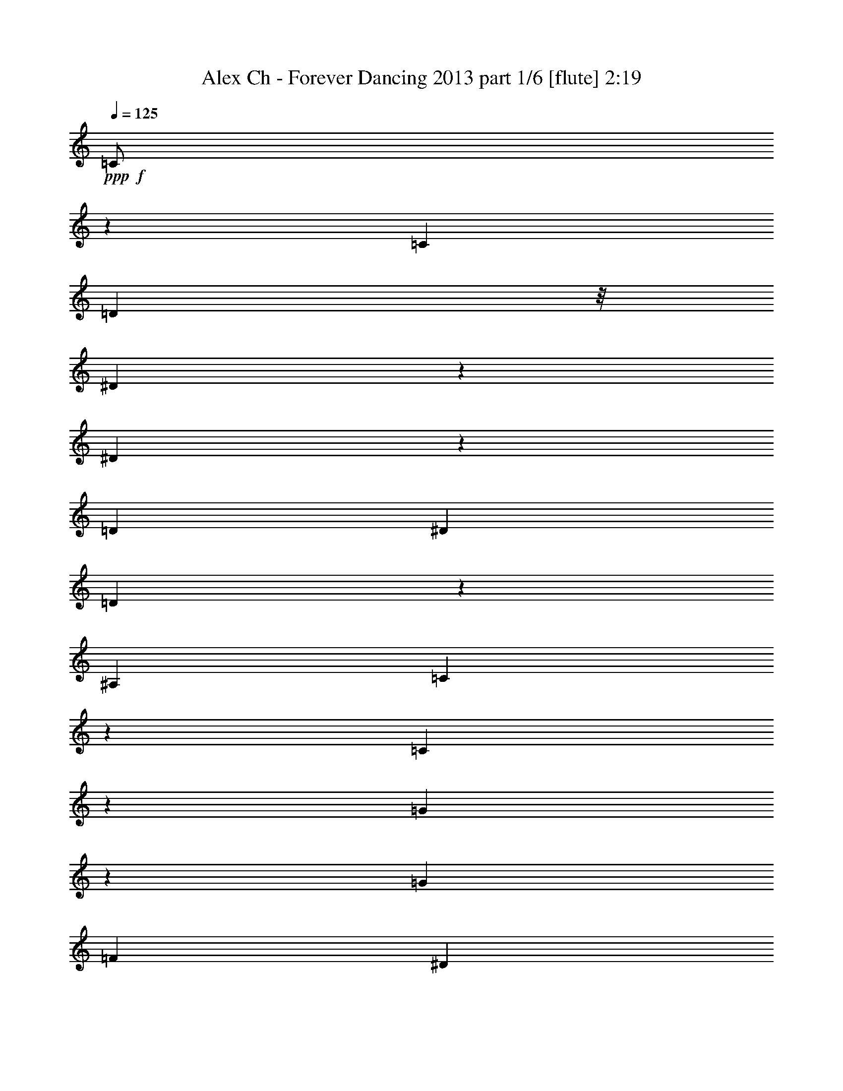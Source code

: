 % Produced with Bruzo's Transcoding Environment
% Transcribed by  Bruzo

X:1
T:  Alex Ch - Forever Dancing 2013 part 1/6 [flute] 2:19
Z: Transcribed with BruTE 64
L: 1/4
Q: 125
K: C
+ppp+
+f+
[=C/2]
z2949/8000
[=C1039/2000]
[=D1793/8000]
z/8
[^D2051/4000]
z2597/8000
[^D4403/8000]
z1273/4000
[=D881/1600]
[^D159/500]
[=D301/1600]
z29/80
[^A,159/500]
[=C507/1000]
z723/2000
[=C777/2000]
z3591/8000
[=G4409/8000]
z127/400
[=G2203/4000]
[=F2543/8000]
[^D4011/8000]
z1469/4000
[^D2031/4000]
z2887/8000
[=F3113/8000]
z1043/8000
[=D2543/8000]
[^D1207/4000]
z249/1000
[=F2543/8000]
[=C993/1600]
z31/125
[=C251/500]
z8
z8
z8
z8
z8
z8
z8
z8
z8
z8
z8
z8
z8
z8
z8
z18039/4000
[=C2211/4000]
z2527/8000
[=C881/1600]
[=D159/500]
[^D503/1000]
z731/2000
[^D1019/2000]
z2623/8000
[=D2203/4000]
[^D2543/8000]
[=D241/1000]
z1239/4000
[^A,2543/8000]
[=C4479/8000]
z247/800
[=C353/800]
z3419/8000
[=G4081/8000]
z1309/4000
[=G2203/4000]
[=F2543/8000]
[^D4433/8000]
z629/2000
[^D1121/2000]
z493/1600
[=F631/1600]
z/8
[=D1397/4000]
[^D1293/4000]
z1569/8000
[=F159/500]
[=C5387/8000]
z781/4000
[=C2219/4000]
z251/800
+ff+
[=C449/800]
z2459/8000
[=C1039/2000]
[=D1793/8000]
z/8
[^D1023/2000]
z2607/8000
[^D4393/8000]
z639/2000
[=D2203/4000]
[^D2543/8000]
[=D299/1600]
z2911/8000
[^A,2543/8000]
[=C2023/4000]
z2903/8000
[=C3097/8000]
z1801/4000
[=G2199/4000]
z2551/8000
[=G881/1600]
[=F159/500]
[^D/2]
z2949/8000
[^D4051/8000]
z1449/4000
[=F1551/4000]
z1053/8000
[=D2543/8000]
[^D601/2000]
z1001/4000
+mf+
[=F2543/8000]
+mp+
[=C991/1600]
z997/4000
+p+
[=C2003/4000]
z8
z8
z8
z8
z8
z8
z8
z8
z8
z8
z8
z8
z8
z8
z8
z8
z29/8

X:2
T:  Alex Ch - Forever Dancing 2013 part 2/6 [horn] 2:19
Z: Transcribed with BruTE 64
L: 1/4
Q: 125
K: C
+ppp+
z8
z46433/8000
+p+
[=C1237/4000]
z/8
[=c99/320]
z/8
[=C403/1000]
[=c139/320]
[^D1737/4000]
[^d139/320]
[^D1737/4000]
[^d1737/4000]
[^A,139/320]
[^A1737/4000]
[^A,99/320]
z/8
[^A1237/4000]
z/8
[=C129/320]
[=c1737/4000]
[=C139/320]
[=c1737/4000]
[=C139/320]
[=c1737/4000]
[=C139/320]
[=c1737/4000]
[^D1237/4000]
z/8
[^d129/320]
[^D1737/4000]
[^d139/320]
[^A,1737/4000]
[^A139/320]
[^A,1737/4000]
[^A139/320]
[=C1737/4000]
[=c139/320]
[=C1237/4000]
z/8
[=c129/320]
[=C1737/4000]
[=c1737/4000]
[=C139/320]
[=c1737/4000]
[^D139/320]
[^d1737/4000]
[^D139/320]
[^d1737/4000]
[^A,99/320]
z/8
[^A403/1000]
[^A,139/320]
[^A1737/4000]
[=C139/320]
[=c1737/4000]
[=C1737/4000]
[=c139/320]
[=C1737/4000]
[=c99/320]
z/8
[=C1237/4000]
z/8
[=c129/320]
[^D1737/4000]
[^d139/320]
[^D1737/4000]
[^d139/320]
[^A,1737/4000]
[^A139/320]
[^A,1737/4000]
[^A1237/4000]
z/8
[=C129/320]
[=c1737/4000]
[=C139/320]
[=c1737/4000]
[=C139/320]
[=c1737/4000]
[=C139/320]
[=c1737/4000]
[^D139/320]
[^d1237/4000]
z/8
[^D129/320]
[^d1737/4000]
[^A,1737/4000]
[^A139/320]
[^A,1737/4000]
[^A139/320]
[=C1737/4000]
[=c139/320]
[=C1737/4000]
[=c99/320]
z/8
[=C403/1000]
[=c139/320]
[=C1737/4000]
[=c139/320]
[^D1737/4000]
[^d1737/4000]
[^D139/320]
[^d1737/4000]
[^A,99/320]
z/8
[^A1237/4000]
z/8
[^A,129/320]
[^A1737/4000]
[=C139/320]
[=c1737/4000]
[=C139/320]
[=c1737/4000]
[=C139/320]
[=c1737/4000]
[=C1237/4000]
z/8
[=c99/320]
z/8
[^D403/1000]
[^d139/320]
[^D1737/4000]
[^d139/320]
[^A,1737/4000]
[^A139/320]
[^A,1737/4000]
[^A139/320]
[=C1237/4000]
z/8
[=c129/320]
[=C1737/4000]
[=c1737/4000]
[=C139/320]
[=c1737/4000]
[=C139/320]
[=c1737/4000]
[^D139/320]
[^d1737/4000]
[^D99/320]
z/8
[^d403/1000]
[^A,139/320]
[^A1737/4000]
[^A,139/320]
[^A1737/4000]
[=C1737/4000]
[=c139/320]
[=C1737/4000]
[=c139/320]
[=C1237/4000]
z/8
[=c129/320]
[=C1737/4000]
[=c139/320]
[^D1737/4000]
[^d139/320]
[^D1737/4000]
[^d139/320]
[^A,1737/4000]
[^A1237/4000]
z/8
[^A,99/320]
z/8
[^A403/1000]
[=C139/320]
[=c1737/4000]
[=C139/320]
[=c1737/4000]
[=C139/320]
[=c1737/4000]
[=C139/320]
[=c1237/4000]
z/8
[^D99/320]
z/8
[^d403/1000]
[^D1737/4000]
[^d139/320]
[^A,1737/4000]
[^A139/320]
[^A,1737/4000]
[^A139/320]
[=C1737/4000]
[=c99/320]
z/8
[=C403/1000]
[=c1689/4000]
z8
z8
z8
z14481/4000
[=C139/320]
[=c1737/4000]
[=C99/320]
z/8
[=c403/1000]
[^D1737/4000]
[^d139/320]
[^D1737/4000]
[^d139/320]
[^A,1737/4000]
[^A139/320]
[^A,1737/4000]
[^A99/320]
z/8
[=C1237/4000]
z/8
[=c129/320]
[=C1737/4000]
[=c139/320]
[=C1737/4000]
[=c1737/4000]
[=C139/320]
[=c1737/4000]
[^D139/320]
[^d1237/4000]
z/8
[^D129/320]
[^d1737/4000]
[^A,139/320]
[^A1737/4000]
[^A,139/320]
[^A1737/4000]
[=C139/320]
[=c1737/4000]
[=C1737/4000]
[=c99/320]
z/8
[=C403/1000]
[=c139/320]
[=C1737/4000]
[=c139/320]
[^D1737/4000]
[^d139/320]
[^D1737/4000]
[^d139/320]
[^A,1737/4000]
[^A99/320]
z/8
[^A,403/1000]
[^A1737/4000]
[=C139/320]
[=c1737/4000]
[=C139/320]
[=c1737/4000]
[=C139/320]
[=c1737/4000]
[=C99/320]
z/8
[=c1237/4000]
z/8
[^D129/320]
[^d1737/4000]
[^D139/320]
[^d1737/4000]
[^A,1737/4000]
[^A139/320]
[^A,1737/4000]
[^A139/320]
[=C1237/4000]
z/8
[=c99/320]
z/8
[=C403/1000]
[=c139/320]
[=C1737/4000]
[=c139/320]
[=C1737/4000]
[=c139/320]
[^D1737/4000]
[^d1737/4000]
[^D99/320]
z/8
[^d403/1000]
[^A,139/320]
[^A1737/4000]
[^A,139/320]
[^A1737/4000]
[=C139/320]
[=c1737/4000]
[=C139/320]
[=c1737/4000]
[=C99/320]
z/8
[=c403/1000]
[=C1737/4000]
[=c139/320]
[^D1737/4000]
[^d139/320]
[^D1737/4000]
[^d139/320]
[^A,1737/4000]
[^A139/320]
[^A,1237/4000]
z/8
[^A129/320]
[=C1737/4000]
[=c139/320]
[=C1737/4000]
[=c1737/4000]
[=C139/320]
[=c1737/4000]
[=C139/320]
[=c1237/4000]
z/8
[^D99/320]
z/8
[^d403/1000]
[^D139/320]
[^d1737/4000]
[^A,139/320]
[^A1737/4000]
[^A,139/320]
[^A1737/4000]
[=C1737/4000]
[=c99/320]
z/8
[=C1237/4000]
z/8
[=c129/320]
[=C1737/4000]
[=c139/320]
[=C1737/4000]
[=c139/320]
[^D1737/4000]
[^d139/320]
[^D1737/4000]
[^d99/320]
z/8
[^A,403/1000]
[^A1737/4000]
[^A,139/320]
[^A1737/4000]
[=C139/320]
[=c1737/4000]
[=C139/320]
[=c1737/4000]
[=C139/320]
[=c1237/4000]
z/8
[=C129/320]
[=c1737/4000]
[^D139/320]
[^d1737/4000]
[^D139/320]
[^d1737/4000]
[^A,1737/4000]
[^A139/320]
[^A,1737/4000]
[^A99/320]
z/8
[=C403/1000]
[=c139/320]
[=C1737/4000]
[=c139/320]
[=C1737/4000]
[=c139/320]
[=C1737/4000]
[=c139/320]
[^D1237/4000]
z/8
[^d1237/4000]
z/8
[^D129/320]
[^d1737/4000]
[^A,139/320]
[^A1737/4000]
[^A,139/320]
[^A1737/4000]
[=C139/320]
[=c1737/4000]
[=C99/320]
z/8
[=c1237/4000]
z/8
[=C129/320]
[=c1737/4000]
[=C1737/4000]
[=c139/320]
[^D1737/4000]
[^d139/320]
[^D1737/4000]
[^d139/320]
[^A,1237/4000]
z/8
[^A129/320]
[^A,1737/4000]
[^A139/320]
[=C1737/4000]
[=c139/320]
[=C1737/4000]
[=c1737/4000]
[=C139/320]
[=c1737/4000]
[=C99/320]
z/8
[=c403/1000]
[^D139/320]
[^d1737/4000]
[^D139/320]
[^d1737/4000]
[^A,139/320]
[^A1737/4000]
[^A,139/320]
[^A1737/4000]
[=C1237/4000]
z/8
[=c129/320]
[=C1737/4000]
[=c139/320]
[=C1737/4000]
[=c139/320]
[=C1737/4000]
[=c139/320]
[^D1737/4000]
[^d99/320]
z/8
[^D1237/4000]
z/8
[^d129/320]
[^A,1737/4000]
[^A1737/4000]
[^A,139/320]
[^A1737/4000]
[=C139/320]
[=c1737/4000]
[=C139/320]
[=c1237/4000]
z/8
[=C129/320]
[=c1737/4000]
[=C139/320]
[=c1737/4000]
[^D139/320]
[^d1737/4000]
[^D1737/4000]
[^d139/320]
[^A,1737/4000]
[^A99/320]
z/8
[^A,403/1000]
[^A139/320]
[=C1737/4000]
[=c139/320]
[=C1737/4000]
[=c139/320]
[=C1737/4000]
[=c139/320]
[=C1737/4000]
[=c1237/4000]
z/8
[^D129/320]
[^d1737/4000]
[^D139/320]
[^d1737/4000]
[^A,139/320]
[^A1737/4000]
[^A,139/320]
[^A1737/4000]
[=C99/320]
z/8
[=c1237/4000]
z/8
[=C129/320]
[=c1737/4000]
[=C1737/4000]
[=c139/320]
[=C1737/4000]
[=c139/320]
[^D1737/4000]
[^d139/320]
[^D1237/4000]
z/8
[^d99/320]
z/8
[^A,403/1000]
[^A139/320]
[^A,1737/4000]
[^A139/320]
[=C1737/4000]
[=c1737/4000]
[=C139/320]
[=c1737/4000]
[=C99/320]
z/8
[=c403/1000]
[=C139/320]
[=c1737/4000]
[^D139/320]
[^d1737/4000]
[^D139/320]
[^d1737/4000]
[^A,139/320]
[^A1737/4000]
[^A,1237/4000]
z/8
[^A129/320]
[=C1737/4000]
[=c139/320]
[=C1737/4000]
[=c139/320]
[=C1737/4000]
[=c139/320]
[=C1737/4000]
[=c139/320]
[^D1237/4000]
z/8
[^d129/320]
[^D1737/4000]
[^d1737/4000]
[^A,139/320]
[^A1737/4000]
[^A,139/320]
[^A1737/4000]
[=C139/320]
[=c1237/4000]
z/8
[=C99/320]
z/8
[=c3117/8000]
z8
z8
z8
z28973/8000
[=C1737/4000]
[=c139/320]
[=C1237/4000]
z/8
[=c129/320]
[^D1737/4000]
[^d1737/4000]
[^D139/320]
[^d1737/4000]
[^A,139/320]
[^A1737/4000]
[^A,139/320]
[^A1737/4000]
[=C99/320]
z/8
[=c403/1000]
[=C139/320]
[=c1737/4000]
[=C139/320]
[=c1737/4000]
[=C1737/4000]
[=c139/320]
[^D1737/4000]
[^d99/320]
z/8
[^D1237/4000]
z/8
[^d129/320]
[^A,1737/4000]
[^A139/320]
[^A,1737/4000]
[^A139/320]
[=C1737/4000]
[=c139/320]
[=C1737/4000]
[=c1237/4000]
z/8
[=C99/320]
z/8
[=c403/1000]
[=C139/320]
[=c1737/4000]
[^D139/320]
[^d1737/4000]
[^D139/320]
[^d1737/4000]
[^A,139/320]
[^A1237/4000]
z/8
[^A,129/320]
[^A1737/4000]
[=C1737/4000]
[=c139/320]
[=C1737/4000]
[=c139/320]
[=C1737/4000]
[=c139/320]
[=C1737/4000]
[=c99/320]
z/8
[^D403/1000]
[^d139/320]
[^D1737/4000]
[^d139/320]
[^A,1737/4000]
[^A1737/4000]
[^A,139/320]
[^A1737/4000]
[=C139/320]
[=c1237/4000]
z/8
[=C129/320]
[=c1693/4000]
z57/8

X:3
T:  Alex Ch - Forever Dancing 2013 part 3/6 [bagpipes] 2:19
Z: Transcribed with BruTE 64
L: 1/4
Q: 125
K: C
+ppp+
z8
z8
z8
z8
z8
z1381/1000
+fff+
[=C863/2000]
z3497/8000
[=C2003/8000]
z23/125
[=G191/1000]
z973/4000
[^D2027/4000]
z579/1600
[^D821/1600]
z1297/4000
[=D1703/4000]
z3543/8000
[=F1719/4000]
[^A,1899/8000]
[^A,403/2000]
[=C877/2000]
z3441/8000
[=C3559/8000]
z339/800
[=G161/800]
z807/4000
[=G139/320]
[=G1737/4000]
[=F1937/8000]
z769/4000
[^D1731/4000]
z1743/4000
[^D1757/4000]
z1573/8000
[=G931/4000]
[=F139/320]
[=F159/800]
z471/2000
[^D101/500]
z1609/8000
[=F1737/4000]
[=C3417/8000]
z883/2000
[=C867/2000]
z3481/8000
[=C3519/8000]
z343/800
[=C157/800]
z119/500
[=G399/2000]
z1879/8000
[^D4121/8000]
z1289/4000
[^D2211/4000]
z2527/8000
[=D3473/8000]
z869/2000
[=F1719/4000]
[^A,103/500]
[^A,1863/8000]
[=C123/320]
z453/1000
[=C211/500]
z893/2000
[=G241/1000]
z1547/8000
[=G1737/4000]
[=G139/320]
[=F47/250]
z197/800
[^D353/800]
z3419/8000
[^D3081/8000]
z1003/4000
[=G403/2000]
[=F139/320]
[=F1907/8000]
z1567/8000
[^D1933/8000]
z771/4000
[=F1737/4000]
[=C871/2000]
z693/1600
[=C707/1600]
z1707/4000
[=C1793/4000]
z3113/8000
[=C1887/8000]
z1587/8000
[=G1913/8000]
z781/4000
[^D2219/4000]
z2511/8000
[^D4489/8000]
z123/400
[=D177/400]
z213/500
[=F2689/8000-]
[^A,/8-=F/8]
[^A,699/4000]
[^A,403/2000]
[=C3393/8000]
z889/2000
[=C861/2000]
z701/1600
[=G299/1600]
z99/400
[=G1737/4000]
[=G139/320]
[=F1571/8000]
z1903/8000
[^D3097/8000]
z1801/4000
[^D1699/4000]
z1939/8000
[=G403/2000]
[=F1737/4000]
[=F79/320]
z3/16
[^D/4]
z737/4000
[=F139/320]
[=C3551/8000]
z1699/4000
[=C1551/4000]
z3597/8000
+f+
[=c1737/4000]
[=C139/320]
[=c1737/4000]
[=C1737/4000]
[^d139/320]
[^D1737/4000]
[^d139/320]
[^D1237/4000]
z/8
[^A129/320]
[^A,1737/4000]
[^A139/320]
[^A,1737/4000]
[=c139/320]
[=C1737/4000]
[=c139/320]
[=C1737/4000]
[=c1737/4000]
[=C99/320]
z/8
[=c403/1000]
[=C139/320]
[^d1737/4000]
[^D139/320]
[^d1737/4000]
[^D139/320]
[^A1737/4000]
[^A,139/320]
[^A1237/4000]
z/8
[^A,99/320]
z/8
[=c403/1000]
[=C1737/4000]
[=c139/320]
[=C1737/4000]
[=c139/320]
[=C1737/4000]
[=c139/320]
[=C1737/4000]
[^d99/320]
z/8
[^D1237/4000]
z/8
[^d129/320]
[^D1737/4000]
[^A139/320]
[^A,1737/4000]
[^A1737/4000]
[^A,139/320]
[=c1737/4000]
[=C139/320]
[=c1237/4000]
z/8
[=C129/320]
[=c1737/4000]
[=C139/320]
[=c1737/4000]
[=C139/320]
[^d1737/4000]
[^D139/320]
[^d1737/4000]
[^D1737/4000]
[^A99/320]
z/8
[^A,403/1000]
[^A139/320]
[^A,1737/4000]
[=c139/320]
+mf+
[=C1737/4000]
+pp+
[=c139/320]
+ppp+
[=C439/1000]
z8
z8
z8
z8
z8
z8
z8
z8
z8
z8
z22059/8000
+f+
[=C3441/8000]
z877/2000
[=C249/1000]
z741/4000
[=G1009/4000]
z1457/8000
[^D4043/8000]
z1453/4000
[^D2047/4000]
z521/1600
[=D679/1600]
z3553/8000
[=F3439/8000]
[^A,949/4000]
[^A,403/2000]
[=C1749/4000]
z3451/8000
[=C3549/8000]
z17/40
[=G/5]
z13/64
[=G1737/4000]
[=G139/320]
[=F963/4000]
z387/2000
[^D863/2000]
z3497/8000
[^D3503/8000]
z99/500
[=G931/4000]
[=F1737/4000]
[=F79/400]
z379/1600
[^D321/1600]
z1619/8000
[=F139/320]
[=C1703/4000]
z3543/8000
[=C3457/8000]
z873/2000
[=C877/2000]
z3441/8000
[=C1559/8000]
z383/1600
[=G317/1600]
z1889/8000
[^D4111/8000]
z647/2000
[^D1103/2000]
z2537/8000
[=D3463/8000]
z1743/4000
[=F3439/8000]
[^A,103/500]
[^A,931/4000]
[=C613/1600]
z971/2000
[=C779/2000]
z3583/8000
[=G1917/8000]
z1557/8000
[=G139/320]
[=G1737/4000]
[=F747/4000]
z1981/8000
[^D3519/8000]
z343/800
[^D307/800]
z63/250
[=G1863/8000]
[=F403/1000]
[=F1897/8000]
z789/4000
[^D961/4000]
z97/500
[=F139/320]
[=C3473/8000]
z139/320
[=C141/320]
z107/250
[=C447/1000]
z3123/8000
[=C1877/8000]
z799/4000
[=G951/4000]
z393/2000
[^D1107/2000]
z2521/8000
[^D4479/8000]
z247/800
[=D353/800]
z3419/8000
[=F2689/8000-]
[^A,/8-=F/8]
[^A,699/4000]
[^A,403/2000]
[=C1691/4000]
z3567/8000
[=C3433/8000]
z879/2000
[=G31/125]
z149/800
[=G139/320]
[=G1737/4000]
[=F1561/8000]
z957/4000
[^D1543/4000]
z3613/8000
[^D3387/8000]
z1949/8000
[=G403/2000]
[=F139/320]
[=F491/2000]
z151/800
[^D199/800]
z297/1600
[=F1737/4000]
[=C3541/8000]
z213/500
[=C773/2000]
z3607/8000
[=c139/320]
[=C1737/4000]
[=c139/320]
[=C1737/4000]
[^d1737/4000]
[^D139/320]
[^d1737/4000]
[^D99/320]
z/8
[^A1237/4000]
z/8
[^A,129/320]
[^A1737/4000]
[^A,139/320]
[=c1737/4000]
[=C139/320]
[=c1737/4000]
[=C139/320]
[=c1737/4000]
[=C1237/4000]
z/8
[=c129/320]
[=C1737/4000]
[^d139/320]
[^D1737/4000]
[^d139/320]
[^D1737/4000]
[^A139/320]
[^A,1737/4000]
[^A139/320]
[^A,1237/4000]
z/8
[=c129/320]
[=C1737/4000]
[=c1737/4000]
[=C139/320]
[=c1737/4000]
[=C139/320]
[=c1737/4000]
[=C139/320]
[^d1737/4000]
[^D99/320]
z/8
[^d403/1000]
[^D139/320]
[^A1737/4000]
[^A,139/320]
[^A1737/4000]
[^A,1737/4000]
[=c139/320]
[=C1737/4000]
[=c99/320]
z/8
[=C1237/4000]
z/8
[=c129/320]
[=C1737/4000]
[=c139/320]
[=C1737/4000]
[^d139/320]
[^D1737/4000]
[^d139/320]
[^D1737/4000]
[^A1237/4000]
z/8
[^A,99/320]
z/8
[^A403/1000]
[^A,139/320]
[=c1737/4000]
+mf+
[=C139/320]
+pp+
[=c1737/4000]
+ppp+
[=C1751/4000]
z8
z8
z8
z8
z43/16

X:4
T:  Alex Ch - Forever Dancing 2013 part 4/6 [lute] 2:19
Z: Transcribed with BruTE 64
L: 1/4
Q: 125
K: C
+ppp+
z8
z46433/8000
+ff+
[=c1737/4000-]
[=c763/4000-=c'763/4000]
[=c1949/8000]
[=c403/1000-]
[=c111/500-=c'111/500]
[=c1699/8000]
+fff+
[^d1737/4000]
+ff+
[^d139/320]
[^d1737/4000]
[^d1737/4000]
[^A139/320-]
+fff+
[^A61/320-^a61/320]
+ff+
[^A1949/8000]
+fff+
[^A139/320-]
[^A61/320-^a61/320]
[^A1949/8000]
[=c3/16-^a3/16]
[=c69/320-]
[=c71/320-=c'71/320]
[=c1699/8000]
[=c139/320-]
[=c81/320-=c'81/320]
[=c1449/8000]
[=c139/320-]
[=c61/320-=c'61/320]
[=c1949/8000]
[=c139/320-]
[=c61/320-=c'61/320]
[=c1949/8000]
[^d1737/4000]
[^d129/320]
[^d1737/4000]
[^d139/320]
+ff+
[^A1737/4000-]
[^A763/4000-^a763/4000]
[^A1949/8000]
[^A1737/4000-]
[^A763/4000-^a763/4000]
[^A1949/8000]
+fff+
[=c3/16-^a3/16]
+ff+
[=c987/4000-]
[=c763/4000-=c'763/4000]
[=c1949/8000]
[=c1737/4000-]
[=c763/4000-=c'763/4000]
[=c1699/8000]
[=c1737/4000-]
[=c1013/4000-=c'1013/4000]
[=c181/1000]
[=c139/320-]
[=c61/320-=c'61/320]
[=c1949/8000]
+fff+
[^d139/320]
+ff+
[^d1737/4000]
[^d139/320]
[^d1737/4000]
[^A139/320-]
+fff+
[^A61/320-^a61/320]
+ff+
[^A1699/8000]
+fff+
[^A139/320-]
[^A81/320-^a81/320]
[^A1449/8000]
[=c/4-^a/4]
[=c59/320-]
[=c61/320-=c'61/320]
[=c1949/8000]
[=c1737/4000-]
[=c763/4000-=c'763/4000]
[=c1949/8000]
[=c1737/4000-]
[=c763/4000-=c'763/4000]
[=c1949/8000]
[=c1737/4000-]
[=c763/4000-=c'763/4000]
[=c1699/8000]
[^d1737/4000]
[^d139/320]
[^d1737/4000]
[^d139/320]
+ff+
[^A1737/4000-]
[^A763/4000-^a763/4000]
[^A1949/8000]
[^A1737/4000-]
[^A763/4000-^a763/4000]
[^A487/2000]
+fff+
[=c3/16-^a3/16]
+ff+
[=c69/320-]
[=c71/320-=c'71/320]
[=c1699/8000]
[=c139/320-]
[=c81/320-=c'81/320]
[=c1401/8000]
z8
z8
z8
z8
z8
z11097/8000
+ppp+
[=c3403/8000]
z1773/4000
[=c681/1600]
z/8
+pp+
[=d2543/8000]
+p+
[^d2003/4000]
z2943/8000
+mp+
[^d4057/8000]
z723/2000
+f+
[=d3189/8000]
+fff+
[^d351/800]
[=d1909/8000]
z783/4000
[=f931/4000]
[^A403/2000]
[=c173/400]
z3489/8000
[=c139/320]
[=d403/2000]
[^d931/4000]
[=g403/2000]
[=g931/4000]
[=g139/320]
[=g403/1000]
[=f1863/8000]
[^d403/2000]
[^d1707/4000]
z707/1600
[^d693/1600]
z1621/8000
[=d1863/8000]
[=f1737/4000]
[=d99/320]
z/8
[^d1237/4000]
z/8
[=f403/2000]
[=d1863/8000]
[=c1559/4000]
z179/400
[=c171/400]
z3529/8000
[=c3471/8000]
z1739/4000
[=c1703/4000]
z/8
[=d2543/8000]
[^d4073/8000]
z719/2000
[^d1031/2000]
z103/320
[=d3439/8000]
[^d351/800]
[=d369/2000]
z999/4000
[=f1613/8000]
[^A931/4000]
[=c3527/8000]
z1711/4000
[=c1237/4000]
z/8
[=d1613/8000]
[^d403/2000]
[=g931/4000]
[=g403/2000]
[=g139/320]
[=g1737/4000]
[=f931/4000]
[^d1613/8000]
[^d3481/8000]
z867/2000
[^d883/2000]
z777/4000
[=d931/4000]
[=f99/320]
z/8
[=d139/500]
z/8
[^d477/1600]
z109/800
[=f931/4000]
+ff+
[=d403/2000]
+mp+
[=c859/2000]
z3513/8000
+ppp+
[=c3487/8000]
z1731/4000
+ff+
[=c139/320-]
[=c61/320-=c'61/320]
[=c1949/8000]
[=c139/320-]
[=c61/320-=c'61/320]
[=c1699/8000]
+fff+
[^d1737/4000]
+ff+
[^d139/320]
[^d1737/4000]
[^d139/320]
[^A1737/4000-]
+fff+
[^A763/4000-^a763/4000]
+ff+
[^A1949/8000]
+fff+
[^A1737/4000-]
[^A763/4000-^a763/4000]
[^A1949/8000]
[=c3/16-^a3/16]
[=c987/4000-]
[=c763/4000-=c'763/4000]
[=c1699/8000]
[=c1737/4000-]
[=c1013/4000-=c'1013/4000]
[=c1449/8000]
[=c1737/4000-]
[=c763/4000-=c'763/4000]
[=c487/2000]
[=c139/320-]
[=c61/320-=c'61/320]
[=c1949/8000]
[^d139/320]
[^d1237/4000]
z/8
[^d129/320]
[^d1737/4000]
+ff+
[^A139/320-]
[^A81/320-^a81/320]
[^A1449/8000]
[^A139/320-]
[^A61/320-^a61/320]
[^A1949/8000]
+fff+
[=c3/16-^a3/16]
+ff+
[=c79/320-]
[=c61/320-=c'61/320]
[=c1949/8000]
[=c1737/4000-]
[=c763/4000-=c'763/4000]
[=c1949/8000]
[=c403/1000-]
[=c111/500-=c'111/500]
[=c1699/8000]
[=c1737/4000-]
[=c1013/4000-=c'1013/4000]
[=c1449/8000]
+fff+
[^d1737/4000]
+ff+
[^d139/320]
[^d1737/4000]
[^d139/320]
[^A1737/4000-]
+fff+
[^A763/4000-^a763/4000]
+ff+
[^A1949/8000]
+fff+
[^A403/1000-]
[^A111/500-^a111/500]
[^A849/4000]
[=c/4-^a/4]
[=c59/320-]
[=c81/320-=c'81/320]
[=c1449/8000]
[=c139/320-]
[=c61/320-=c'61/320]
[=c1949/8000]
[=c139/320-]
[=c61/320-=c'61/320]
[=c1949/8000]
[=c139/320-]
[=c61/320-=c'61/320]
[=c1949/8000]
[^d129/320]
[^d1737/4000]
[^d139/320]
[^d1737/4000]
+ff+
[^A1737/4000-]
[^A763/4000-^a763/4000]
[^A1949/8000]
[^A1737/4000-]
[^A763/4000-^a763/4000]
[^A1949/8000]
+fff+
[=c3/16-^a3/16]
+ff+
[=c987/4000-]
[=c763/4000-=c'763/4000]
[=c1949/8000]
[=c403/1000-]
[=c111/500-=c'111/500]
[=c1699/8000]
[=c1737/4000-]
[=c1013/4000-=c'1013/4000]
[=c1449/8000]
[=c1737/4000-]
[=c763/4000-=c'763/4000]
[=c1949/8000]
+fff+
[^d1737/4000]
+ff+
[^d1737/4000]
[^d139/320]
[^d403/1000]
[^A139/320-]
+fff+
[^A81/320-^a81/320]
+ff+
[^A1449/8000]
+fff+
[^A139/320-]
[^A61/320-^a61/320]
[^A1949/8000]
[=c3/16-^a3/16]
[=c79/320-]
[=c61/320-=c'61/320]
[=c1949/8000]
[=c139/320-]
[=c61/320-=c'61/320]
[=c1949/8000]
[=c139/320-]
[=c61/320-=c'61/320]
[=c1699/8000]
[=c1737/4000-]
[=c1013/4000-=c'1013/4000]
[=c1449/8000]
[^d1737/4000]
[^d139/320]
[^d1737/4000]
[^d139/320]
+ff+
[^A1737/4000-]
[^A763/4000-^a763/4000]
[^A1949/8000]
[^A1737/4000-]
[^A763/4000-^a763/4000]
[^A1699/8000]
+fff+
[=c/4-^a/4]
+ff+
[=c737/4000-]
[=c1013/4000-=c'1013/4000]
[=c1449/8000]
[=c1737/4000-]
[=c763/4000-=c'763/4000]
[=c487/2000]
[=c139/320-]
[=c61/320-=c'61/320]
[=c1949/8000]
[=c139/320-]
[=c61/320-=c'61/320]
[=c1949/8000]
+fff+
[^d139/320]
+ff+
[^d403/1000]
[^d139/320]
[^d1737/4000]
[^A139/320-]
+fff+
[^A61/320-^a61/320]
+ff+
[^A1949/8000]
+fff+
[^A139/320-]
[^A61/320-^a61/320]
[^A1949/8000]
[=c3/16-^a3/16]
[=c987/4000-]
[=c763/4000-=c'763/4000]
[=c1949/8000]
[=c1737/4000-]
[=c763/4000-=c'763/4000]
[=c1699/8000]
[=c1737/4000-]
[=c1013/4000-=c'1013/4000]
[=c1449/8000]
[=c1737/4000-]
[=c763/4000-=c'763/4000]
[=c1949/8000]
[^d1737/4000]
[^d139/320]
[^d1737/4000]
[^d99/320]
z/8
+ff+
[^A403/1000-]
[^A111/500-^a111/500]
[^A849/4000]
[^A139/320-]
[^A81/320-^a81/320]
[^A1449/8000]
+fff+
[=c3/16-^a3/16]
+ff+
[=c79/320-]
[=c61/320-=c'61/320]
[=c1949/8000]
[=c139/320-]
[=c61/320-=c'61/320]
[=c1949/8000]
[=c139/320-]
[=c61/320-=c'61/320]
[=c1949/8000]
[=c129/320-]
[=c71/320-=c'71/320]
[=c1699/8000]
+fff+
[^d139/320]
+ff+
[^d1737/4000]
[^d139/320]
[^d1737/4000]
[^A1737/4000-]
+fff+
[^A763/4000-^a763/4000]
+ff+
[^A1949/8000]
+fff+
[^A1737/4000-]
[^A763/4000-^a763/4000]
[^A1949/8000]
[=c3/16-^a3/16]
[=c431/2000-]
[=c111/500-=c'111/500]
[=c1699/8000]
[=c1737/4000-]
[=c1013/4000-=c'1013/4000]
[=c1449/8000]
[=c1737/4000-]
[=c763/4000-=c'763/4000]
[=c1949/8000]
[=c1737/4000-]
[=c763/4000-=c'763/4000]
[=c1949/8000]
[^d1737/4000]
[^d1237/4000]
z/8
[^d129/320]
[^d1737/4000]
+ff+
[^A139/320-]
[^A81/320-^a81/320]
[^A1449/8000]
[^A139/320-]
[^A61/320-^a61/320]
[^A1949/8000]
+fff+
[=c3/16-^a3/16]
+ff+
[=c79/320-]
[=c61/320-=c'61/320]
[=c1949/8000]
[=c139/320-]
[=c61/320-=c'61/320]
[=c1949/8000]
[=c129/320-]
[=c71/320-=c'71/320]
[=c1699/8000]
[=c1737/4000-]
[=c1013/4000-=c'1013/4000]
[=c1449/8000]
+fff+
[^d1737/4000]
+ff+
[^d139/320]
[^d1737/4000]
[^d139/320]
[^A1737/4000-]
+fff+
[^A763/4000-^a763/4000]
+ff+
[^A1699/8000]
+fff+
[^A1737/4000-]
[^A1013/4000-^a1013/4000]
[^A1449/8000]
[=c/4-^a/4]
[=c737/4000-]
[=c763/4000-=c'763/4000]
[=c1949/8000]
[=c1737/4000-]
[=c763/4000-=c'763/4000]
[=c487/2000]
[=c139/320-]
[=c61/320-=c'61/320]
[=c1949/8000]
[=c139/320-]
[=c61/320-=c'61/320]
[=c1699/8000]
[^d139/320]
[^d1737/4000]
[^d139/320]
[^d1737/4000]
+ff+
[^A139/320-]
[^A61/320-^a61/320]
[^A1949/8000]
[^A139/320-]
[^A61/320-^a61/320]
[^A1949/8000]
+fff+
[=c3/16-^a3/16]
+ff+
[=c987/4000-]
[=c763/4000-=c'763/4000]
[=c1699/8000]
[=c1737/4000-]
[=c1013/4000-=c'1013/4000]
[=c139/800]
z8
z8
z8
z8
z8
z11107/8000
+ppp+
[=c3393/8000]
z889/2000
[=c1703/4000]
z/8
+pp+
[=d2543/8000]
+p+
[^d799/1600]
z1477/4000
+mp+
[^d2023/4000]
z2903/8000
+f+
[=d42/125-]
+fff+
[=d/8^d/8-]
[^d3011/8000]
[=d949/4000]
z197/1000
[=f931/4000]
[^A1613/8000]
[=c3449/8000]
z7/16
[=c1737/4000]
[=d403/2000]
[^d1863/8000]
[=g403/2000]
[=g931/4000]
[=g1737/4000]
[=g129/320]
[=f931/4000]
[^d403/2000]
[^d851/2000]
z709/1600
[^d691/1600]
z941/4000
[=d403/2000]
[=f139/320]
[=d1237/4000]
z/8
[^d99/320]
z/8
[=f403/2000]
[=d931/4000]
[=c777/2000]
z3591/8000
[=c3409/8000]
z177/400
[=c173/400]
z3489/8000
[=c681/1600]
z/8
[=d159/500]
[^d2031/4000]
z2887/8000
[^d4113/8000]
z1293/4000
[=d1719/4000]
[^d3511/8000]
[=d293/1600]
z2009/8000
[=f403/2000]
[^A931/4000]
[=c3517/8000]
z429/1000
[=c99/320]
z/8
[=d403/2000]
[^d931/4000]
[=g1613/8000]
[=g403/2000]
[=g1737/4000]
[=g139/320]
[=f931/4000]
[^d403/2000]
[^d3471/8000]
z1739/4000
[^d1761/4000]
z313/1600
[=d931/4000]
[=f1237/4000]
z/8
[=d99/320]
z/8
[^d139/500]
z/8
[=f1863/8000]
+ff+
[=d403/2000]
+mp+
[=c137/320]
z881/2000
+ppp+
[=c869/2000]
z3473/8000
+ff+
[=c1737/4000-]
[=c763/4000-=c'763/4000]
[=c1949/8000]
[=c1737/4000-]
[=c763/4000-=c'763/4000]
[=c1699/8000]
+fff+
[^d1737/4000]
+ff+
[^d1737/4000]
[^d139/320]
[^d1737/4000]
[^A139/320-]
+fff+
[^A61/320-^a61/320]
+ff+
[^A1949/8000]
+fff+
[^A139/320-]
[^A61/320-^a61/320]
[^A1949/8000]
[=c3/16-^a3/16]
[=c79/320-]
[=c61/320-=c'61/320]
[=c1699/8000]
[=c139/320-]
[=c81/320-=c'81/320]
[=c1449/8000]
[=c139/320-]
[=c61/320-=c'61/320]
[=c1949/8000]
[=c1737/4000-]
[=c763/4000-=c'763/4000]
[=c1949/8000]
[^d1737/4000]
[^d99/320]
z/8
[^d1737/4000]
[^d129/320]
+ff+
[^A1737/4000-]
[^A1013/4000-^a1013/4000]
[^A1449/8000]
[^A1737/4000-]
[^A763/4000-^a763/4000]
[^A1949/8000]
+fff+
[=c3/16-^a3/16]
+ff+
[=c987/4000-]
[=c763/4000-=c'763/4000]
[=c1949/8000]
[=c1737/4000-]
[=c763/4000-=c'763/4000]
[=c487/2000]
[=c139/320-]
[=c61/320-=c'61/320]
[=c1699/8000]
[=c139/320-]
[=c81/320-=c'81/320]
[=c1449/8000]
+fff+
[^d139/320]
+ff+
[^d1737/4000]
[^d139/320]
[^d1737/4000]
[^A139/320-]
+fff+
[^A61/320-^a61/320]
+ff+
[^A1949/8000]
+fff+
[^A129/320-]
[^A71/320-^a71/320]
[^A1699/8000]
[=c/4-^a/4]
[=c737/4000-]
[=c1013/4000-=c'1013/4000]
[=c1449/8000]
[=c1737/4000-]
[=c763/4000-=c'763/4000]
[=c1949/8000]
[=c1737/4000-]
[=c763/4000-=c'763/4000]
[=c1949/8000]
[=c1737/4000-]
[=c763/4000-=c'763/4000]
[=c1949/8000]
[^d403/1000]
[^d139/320]
[^d1737/4000]
[^d139/320]
+ff+
[^A1737/4000-]
[^A763/4000-^a763/4000]
[^A487/2000]
[^A139/320-]
[^A61/320-^a61/320]
[^A1949/8000]
+fff+
[=c3/16-^a3/16]
+ff+
[=c79/320-]
[=c61/320-=c'61/320]
[=c1949/8000]
[=c129/320-]
[=c71/320-=c'71/320]
[=c1611/8000]
z57/8

X:5
T:  Alex Ch - Forever Dancing 2013 part 5/6 [theorbo] 2:19
Z: Transcribed with BruTE 64
L: 1/4
Q: 125
K: C
+ppp+
z8
z49907/8000
+f+
[=C3093/8000]
z1803/4000
[=C1697/4000]
z711/1600
[^D689/1600]
z219/500
[^D437/1000]
z3453/8000
[^A,3547/8000]
z1701/4000
[^A,1549/4000]
z3601/8000
[=C3399/8000]
z71/160
[=C69/160]
z3499/8000
[=C3501/8000]
z431/1000
[=C111/250]
z849/2000
[^D97/250]
z719/1600
[^D681/1600]
z443/1000
[^A,54/125]
z3493/8000
[^A,3507/8000]
z1721/4000
[=C1779/4000]
z3391/8000
[=C3109/8000]
z359/800
[=C341/800]
z3539/8000
[=C3461/8000]
z109/250
[^D439/1000]
z3437/8000
[^D3563/8000]
z1693/4000
[^A,1557/4000]
z717/1600
[^A,683/1600]
z1767/4000
[=C1733/4000]
z1741/4000
[=C1759/4000]
z3431/8000
[=C3069/8000]
z97/200
[=C39/100]
z3579/8000
[^D3421/8000]
z441/1000
[^D217/500]
z3477/8000
[^A,3523/8000]
z1713/4000
[^A,1537/4000]
z29/64
[=C27/64]
z1787/4000
[=C1713/4000]
z3523/8000
[=C3477/8000]
z217/500
[=C441/1000]
z3421/8000
[^D3079/8000]
z181/400
[^D169/400]
z223/500
[^A,429/1000]
z3517/8000
[^A,3483/8000]
z1733/4000
[=C1767/4000]
z683/1600
[=C617/1600]
z1807/4000
[=C1693/4000]
z3563/8000
[=C3437/8000]
z439/1000
[^D109/250]
z3461/8000
[^D3539/8000]
z341/800
[^A,309/800]
z3609/8000
[^A,3391/8000]
z1779/4000
[=C1721/4000]
z3507/8000
[=C3493/8000]
z54/125
[=C443/1000]
z851/2000
[=C387/1000]
z3603/8000
[^D3397/8000]
z111/250
[^D431/1000]
z3501/8000
[^A,3499/8000]
z69/160
[^A,71/160]
z3399/8000
[=C3101/8000]
z1799/4000
[=C1701/4000]
z3547/8000
[=C3453/8000]
z437/1000
[=C219/500]
z689/1600
[^D711/1600]
z1697/4000
[^D1553/4000]
z3593/8000
[^A,3407/8000]
z1771/4000
[^A,1729/4000]
z349/800
[=C351/800]
z3439/8000
[=C3561/8000]
z847/2000
[=C389/1000]
z3587/8000
[=C3413/8000]
z221/500
[^D433/1000]
z697/1600
[^D703/1600]
z1717/4000
[^A,1533/4000]
z3883/8000
[^A,3117/8000]
z1791/4000
[=C1709/4000]
z3531/8000
[=C3469/8000]
z87/200
[=C11/25]
z3429/8000
[=C3071/8000]
z1939/4000
[^D1561/4000]
z447/1000
[^D107/250]
z141/320
[^A,139/320]
z1737/4000
[^A,1763/4000]
z3423/8000
[=C3077/8000]
z1811/4000
[=C1689/4000]
z3571/8000
[=C3429/8000]
z11/25
[=C87/200]
z3469/8000
[^D3531/8000]
z1709/4000
[^D1541/4000]
z3617/8000
[^A,3383/8000]
z1783/4000
[^A,1717/4000]
z703/1600
[=C697/1600]
z433/1000
[=C221/500]
z853/2000
[=C193/500]
z3611/8000
[=C3389/8000]
z89/200
[^D43/100]
z3509/8000
[^D3491/8000]
z1729/4000
[^A,1771/4000]
z3407/8000
[^A,3093/8000]
z1803/4000
[=C1697/4000]
z711/1600
[=C689/1600]
z219/500
[=C437/1000]
z3453/8000
[=C3547/8000]
z1701/4000
[^D1549/4000]
z3601/8000
[^D3399/8000]
z71/160
[^A,69/160]
z1749/4000
[^A,1751/4000]
z3447/8000
[=C3553/8000]
z849/2000
[=C97/250]
z719/1600
[=C681/1600]
z443/1000
[=C54/125]
z3493/8000
[^D3507/8000]
z1721/4000
[^D1779/4000]
z3391/8000
[^A,3109/8000]
z359/800
[^A,341/800]
z3539/8000
[=C3461/8000]
z109/250
[=C439/1000]
z3437/8000
[=C3563/8000]
z1693/4000
[=C1557/4000]
z56/125
[^D427/1000]
z3533/8000
[^D3467/8000]
z1741/4000
[^A,1759/4000]
z3431/8000
[^A,3069/8000]
z97/200
[=C39/100]
z3579/8000
[=C3421/8000]
z441/1000
[=C217/500]
z3477/8000
[=C3523/8000]
z1713/4000
[^D1537/4000]
z29/64
[^D27/64]
z1787/4000
[^A,1713/4000]
z3523/8000
[^A,3477/8000]
z217/500
[=C441/1000]
z171/400
[=C77/200]
z3619/8000
[=C3381/8000]
z223/500
[=C429/1000]
z3517/8000
[^D3483/8000]
z1733/4000
[^D1767/4000]
z683/1600
[^A,617/1600]
z1807/4000
[^A,1693/4000]
z3563/8000
[=C3437/8000]
z439/1000
[=C109/250]
z3461/8000
[=C3539/8000]
z341/800
[=C309/800]
z3609/8000
[^D3391/8000]
z1779/4000
[^D1721/4000]
z1753/4000
[^A,1747/4000]
z691/1600
[^A,709/1600]
z851/2000
[=C387/1000]
z3603/8000
[=C3397/8000]
z111/250
[=C431/1000]
z3501/8000
[=C3499/8000]
z69/160
[^D71/160]
z3399/8000
[^D3101/8000]
z1799/4000
[^A,1701/4000]
z3547/8000
[^A,3453/8000]
z437/1000
[=C219/500]
z689/1600
[=C711/1600]
z1697/4000
[=C1553/4000]
z449/1000
[=C213/500]
z3541/8000
[^D3459/8000]
z349/800
[^D351/800]
z3439/8000
[^A,3561/8000]
z847/2000
[^A,389/1000]
z3587/8000
[=C3413/8000]
z221/500
[=C433/1000]
z697/1600
[=C703/1600]
z1717/4000
[=C1533/4000]
z3883/8000
[^D3117/8000]
z1791/4000
[^D1709/4000]
z3531/8000
[^A,3469/8000]
z87/200
[^A,11/25]
z857/2000
[=C48/125]
z3877/8000
[=C3123/8000]
z447/1000
[=C107/250]
z141/320
[=C139/320]
z1737/4000
[^D1763/4000]
z3423/8000
[^D3077/8000]
z1811/4000
[^A,1689/4000]
z3571/8000
[^A,3429/8000]
z11/25
[=C87/200]
z3469/8000
[=C3531/8000]
z1709/4000
[=C1541/4000]
z3617/8000
[=C3383/8000]
z1783/4000
[^D1717/4000]
z703/1600
[^D697/1600]
z3463/8000
[^A,3537/8000]
z853/2000
[^A,193/500]
z3611/8000
[=C3389/8000]
z89/200
[=C43/100]
z3509/8000
[=C3491/8000]
z1729/4000
[=C1771/4000]
z3407/8000
[^D3093/8000]
z1803/4000
[^D1697/4000]
z711/1600
[^A,689/1600]
z219/500
[^A,437/1000]
z3453/8000
[=C3547/8000]
z1701/4000
[=C1549/4000]
z3601/8000
[=C3399/8000]
z3549/8000
[=C3451/8000]
z1749/4000
[^D1751/4000]
z3447/8000
[^D3553/8000]
z849/2000
[^A,97/250]
z719/1600
[^A,681/1600]
z443/1000
[=C54/125]
z3493/8000
[=C3507/8000]
z1721/4000
[=C1779/4000]
z3391/8000
[=C3109/8000]
z359/800
[^D341/800]
z3539/8000
[^D3461/8000]
z109/250
[^A,439/1000]
z3437/8000
[^A,3563/8000]
z677/1600
[=C623/1600]
z56/125
[=C427/1000]
z3533/8000
[=C3467/8000]
z1741/4000
[=C1759/4000]
z3431/8000
[^D3069/8000]
z97/200
[^D39/100]
z3579/8000
[^A,3421/8000]
z441/1000
[^A,217/500]
z3477/8000
[=C3523/8000]
z1713/4000
[=C1537/4000]
z29/64
[=C27/64]
z1787/4000
[=C1713/4000]
z3523/8000
[^D3477/8000]
z3471/8000
[^D3529/8000]
z171/400
[^A,77/200]
z3619/8000
[^A,3381/8000]
z223/500
[=C429/1000]
z3517/8000
[=C3483/8000]
z1733/4000
[=C1767/4000]
z683/1600
[=C617/1600]
z1807/4000
[^D1693/4000]
z3563/8000
[^D3437/8000]
z439/1000
[^A,109/250]
z3461/8000
[^A,3539/8000]
z341/800
[=C309/800]
z3609/8000
[=C3391/8000]
z3557/8000
[=C3443/8000]
z1753/4000
[=C1747/4000]
z691/1600
[^D709/1600]
z851/2000
[^D387/1000]
z3603/8000
[^A,3397/8000]
z111/250
[^A,431/1000]
z3501/8000
[=C3499/8000]
z69/160
[=C71/160]
z3399/8000
[=C3101/8000]
z1799/4000
[=C1701/4000]
z3547/8000
[^D3453/8000]
z437/1000
[^D219/500]
z689/1600
[^A,711/1600]
z3393/8000
[^A,3107/8000]
z449/1000
[=C213/500]
z3541/8000
[=C3459/8000]
z349/800
[=C351/800]
z3439/8000
[=C3561/8000]
z847/2000
[^D389/1000]
z3587/8000
[^D3413/8000]
z221/500
[^A,433/1000]
z697/1600
[^A,703/1600]
z1717/4000
[=C1533/4000]
z3883/8000
[=C3117/8000]
z1791/4000
[=C1709/4000]
z3531/8000
[=C3469/8000]
z3479/8000
[^D3521/8000]
z857/2000
[^D48/125]
z3877/8000
[^A,3123/8000]
z447/1000
[^A,107/250]
z141/320
[=C139/320]
z1737/4000
[=C1763/4000]
z3423/8000
[=C3077/8000]
z1811/4000
[=C1689/4000]
z3571/8000
[^D3429/8000]
z11/25
[^D87/200]
z3469/8000
[^A,3531/8000]
z1709/4000
[^A,1541/4000]
z3617/8000
[=C3383/8000]
z713/1600
[=C687/1600]
z1757/4000
[=C1743/4000]
z3463/8000
[=C3537/8000]
z853/2000
[^D193/500]
z3611/8000
[^D3389/8000]
z89/200
[^A,43/100]
z3509/8000
[^A,3491/8000]
z1729/4000
[=C1771/4000]
z3407/8000
[=C3093/8000]
z1803/4000
[=C1697/4000]
z711/1600
[=C689/1600]
z219/500
[^D437/1000]
z3453/8000
[^D3547/8000]
z3401/8000
[^A,3099/8000]
z9/20
[^A,17/40]
z3549/8000
[=C3451/8000]
z1749/4000
[=C1751/4000]
z3447/8000
[=C3553/8000]
z849/2000
[=C97/250]
z719/1600
[^D681/1600]
z443/1000
[^D54/125]
z3493/8000
[^A,3507/8000]
z1721/4000
[^A,1779/4000]
z3391/8000
[=C3109/8000]
z359/800
[=C341/800]
z3539/8000
[=C3461/8000]
z3487/8000
[=C3513/8000]
z859/2000
[^D383/1000]
z777/1600
[^D623/1600]
z56/125
[^A,427/1000]
z3533/8000
[^A,3467/8000]
z1741/4000
[=C1759/4000]
z3431/8000
[=C3069/8000]
z97/200
[=C39/100]
z3579/8000
[=C3421/8000]
z441/1000
[^D217/500]
z3477/8000
[^D3523/8000]
z1713/4000
[^A,1537/4000]
z29/64
[^A,27/64]
z3573/8000
[=C3427/8000]
z1761/4000
[=C1739/4000]
z3471/8000
[=C3529/8000]
z171/400
[=C77/200]
z3619/8000
[^D3381/8000]
z223/500
[^D429/1000]
z3517/8000
[^A,3483/8000]
z1733/4000
[^A,1767/4000]
z683/1600
[=C617/1600]
z1807/4000
[=C1693/4000]
z57/8

X:6
T:  Alex Ch - Forever Dancing 2013 part 6/6 [drums] 2:19
Z: Transcribed with BruTE 64
L: 1/4
Q: 125
K: C
+ppp+
z8
z46433/8000
+fff+
[=D7/16-^A7/16]
+mf+
[^C,3449/8000=D3449/8000]
+fff+
[^A403/1000]
+mp+
[^C,139/320]
+fff+
[^A1737/4000]
+mp+
[^C,139/320]
+fff+
[^A1737/4000]
+mp+
[^C,1737/4000]
+fff+
[^A139/320]
+mp+
[^C,1737/4000]
+fff+
[^A139/320]
+mp+
[^C,1737/4000]
+fff+
[^A129/320]
+mp+
[^C,1737/4000]
+fff+
[^A139/320]
+mp+
[^C,1737/4000]
+fff+
[^A139/320]
+mp+
[^C,1737/4000]
+fff+
[^A139/320]
+mp+
[^C,1737/4000]
+fff+
[^A1737/4000]
+mp+
[^C,129/320]
+fff+
[^A1737/4000]
+mp+
[^C,139/320]
+fff+
[^A1737/4000]
+mp+
[^C,139/320]
+fff+
[^A1737/4000]
+mp+
[^C,139/320]
+fff+
[^A1737/4000]
+mp+
[^C,1779/4000]
z3391/8000
[^C,129/320]
+fff+
[^A1737/4000]
+mp+
[^C,1737/4000]
+fff+
[=F139/320^A139/320]
+mp+
[^C,1737/4000]
+fff+
[^A139/320]
+mp+
[^C,1737/4000]
+fff+
[=F139/320^A139/320]
+mp+
[^C,1737/4000]
+fff+
[^A139/320]
+mp+
[^C,403/1000]
+fff+
[=F139/320^A139/320]
+mp+
[^C,1737/4000]
+fff+
[^A139/320]
+mp+
[^C,1737/4000]
+fff+
[=F1737/4000^A1737/4000]
+mp+
[^C,139/320]
+fff+
[^A1737/4000]
+mp+
[^C,139/320]
+fff+
[=F1737/4000^A1737/4000]
+mp+
[^C,129/320]
+fff+
[^A1737/4000]
+mp+
[^C,139/320]
+fff+
[=F1737/4000^A1737/4000]
+mp+
[^C,139/320]
+fff+
[=C1737/4000^A1737/4000]
+mp+
[^C,139/320]
+fff+
[=C1737/4000=F1737/4000^A1737/4000]
+mp+
[^C,1737/4000]
+fff+
[=C129/320^A129/320]
+mp+
[^C,1737/4000]
+ff+
[=C139/320=F139/320]
+mp+
[^C,1737/4000]
+fff+
[=D139/320-^A139/320]
+mf+
[^C,1737/4000=D1737/4000]
+fff+
[^A139/320]
+mp+
[^C,1737/4000]
+fff+
[^A139/320]
+mp+
[^C,1737/4000]
+fff+
[^A129/320]
+mp+
[^C,1737/4000]
+fff+
[^A1737/4000]
+mp+
[^C,139/320]
+fff+
[^A1737/4000]
+mp+
[^C,139/320]
+fff+
[^A1737/4000]
+mp+
[^C,139/320]
+fff+
[^A1737/4000]
+mp+
[^C,139/320]
+fff+
[^A403/1000]
+mp+
[^C,139/320]
+fff+
[^A1737/4000]
+mp+
[^C,139/320]
+fff+
[^A1737/4000]
+mp+
[^C,1737/4000]
+fff+
[^A139/320]
+mp+
[^C,1737/4000]
+fff+
[^A139/320]
+mp+
[^C,1737/4000]
+fff+
[^A129/320]
+mp+
[^C,1737/4000]
+fff+
[^A139/320]
+mp+
[^C,1721/4000]
z3507/8000
[^C,1737/4000]
+fff+
[^A139/320]
+mp+
[^C,1737/4000]
+fff+
[=F1737/4000^A1737/4000]
+mp+
[^C,139/320]
+fff+
[^A403/1000]
+mp+
[^C,139/320]
+fff+
[=F1737/4000^A1737/4000]
+mp+
[^C,139/320]
+fff+
[^A1737/4000]
+mp+
[^C,139/320]
+fff+
[=F1737/4000^A1737/4000]
+mp+
[^C,139/320]
+fff+
[^A1737/4000]
+mp+
[^C,129/320]
+fff+
[=F1737/4000^A1737/4000]
+mp+
[^C,1737/4000]
+fff+
[^A139/320]
+mp+
[^C,1737/4000]
+fff+
[=F139/320^A139/320]
+mp+
[^C,1737/4000]
+fff+
[^A139/320]
+mp+
[^C,1737/4000]
+fff+
[=F139/320^A139/320]
+mp+
[^C,403/1000]
+fff+
[^A139/320]
+mp+
[^C,1737/4000]
+fff+
[=F139/320^A139/320]
+mp+
[^C,1737/4000]
+fff+
[^A1737/4000]
+mp+
[^C,139/320]
+fff+
[=F1737/4000^A1737/4000]
+mp+
[^C,139/320]
+fff+
[^A1737/4000]
+mp+
[^C,129/320]
+fff+
[=F1737/4000^A1737/4000]
+mp+
[^C,139/320]
+fff+
[^A1737/4000]
+mp+
[^C,139/320]
+fff+
[=F1737/4000^A1737/4000]
+mp+
[^C,139/320]
+fff+
[^A1737/4000]
+mp+
[^C,1737/4000]
+fff+
[=F139/320^A139/320]
+mp+
[^C,403/1000]
+fff+
[^A139/320]
+mp+
[^C,1737/4000]
+fff+
[=F139/320^A139/320]
+mp+
[^C,1737/4000]
+fff+
[^A139/320]
+mp+
[^C,1737/4000]
+fff+
[=F139/320^A139/320]
+mp+
[^C,1737/4000]
+fff+
[^A139/320]
+mp+
[^C,403/1000]
+fff+
[=F1737/4000^A1737/4000]
+mp+
[^C,139/320]
+fff+
[=C1737/4000^A1737/4000]
+mf+
[^C,139/320=C139/320]
+fff+
[=C1737/4000=F1737/4000^A1737/4000]
+mf+
[^C,139/320=C139/320]
+fff+
[=C1737/4000^A1737/4000]
+mp+
[^C,139/320]
+ff+
[=C403/1000=F403/1000]
+mp+
[^C,139/320]
+fff+
[=D1737/4000-^A1737/4000]
+mf+
[^C,139/320=D139/320]
+fff+
[^A1737/4000]
+mp+
[^C,1737/4000]
+fff+
[^A139/320]
+mp+
[^C,1737/4000]
+fff+
[^A139/320]
+mp+
[^C,1737/4000]
+fff+
[^A129/320]
+mp+
[^C,1737/4000]
+fff+
[^A139/320]
+mp+
[^C,1737/4000]
+fff+
[^A139/320]
+mp+
[^C,1737/4000]
+fff+
[^A139/320]
+mp+
[^C,1737/4000]
+fff+
[^A1737/4000]
+mp+
[^C,139/320]
+fff+
[^A403/1000]
+mp+
[^C,139/320]
+fff+
[^A1737/4000]
+mp+
[^C,139/320]
+fff+
[^A1737/4000]
+mp+
[^C,139/320]
+fff+
[^A1737/4000]
+mp+
[^C,139/320]
+fff+
[^A1737/4000]
+mp+
[^C,139/320]
+fff+
[^A403/1000]
+mp+
[^C,1697/4000]
z711/1600
[^C,1737/4000]
+fff+
[^A139/320]
+mp+
[^C,1737/4000]
+fff+
[=F139/320^A139/320]
+mp+
[^C,1737/4000]
+fff+
[^A139/320]
+mp+
[^C,1737/4000]
+fff+
[=F129/320^A129/320]
+mp+
[^C,1737/4000]
+fff+
[^A139/320]
+mp+
[^C,1737/4000]
+fff+
[=F1737/4000^A1737/4000]
+mp+
[^C,139/320]
+fff+
[^A1737/4000]
+mp+
[^C,139/320]
+fff+
[=F1737/4000^A1737/4000]
+mp+
[^C,129/320]
+fff+
[^A1737/4000]
+mp+
[^C,139/320]
+fff+
[=F1737/4000^A1737/4000]
+mp+
[^C,139/320]
+fff+
[^A1737/4000]
+mp+
[^C,139/320]
+fff+
[=F1737/4000^A1737/4000]
+mp+
[^C,1737/4000]
+fff+
[=C139/320^A139/320]
+mf+
[^C,403/1000=C403/1000]
+fff+
[=C139/320=F139/320^A139/320]
+mf+
[^C,1737/4000=C1737/4000]
+fff+
[=C139/320^A139/320]
+mp+
[^C,1737/4000]
+ff+
[=C139/320=F139/320]
+mp+
[^C,1737/4000]
+fff+
[=D7/16-^A7/16]
+mf+
[^C,3449/8000=D3449/8000]
+fff+
[^A139/320]
+mp+
[^C,403/1000]
+fff+
[^A1737/4000]
+mp+
[^C,139/320]
+fff+
[^A1737/4000]
+mp+
[^C,139/320]
+fff+
[^A1737/4000]
+mp+
[^C,139/320]
+fff+
[^A1737/4000]
+mp+
[^C,139/320]
+fff+
[^A1737/4000]
+mp+
[^C,129/320]
+fff+
[^A1737/4000]
+mp+
[^C,139/320]
+fff+
[^A1737/4000]
+mp+
[^C,1737/4000]
+fff+
[^A139/320]
+mp+
[^C,1737/4000]
+fff+
[^A139/320]
+mp+
[^C,1737/4000]
+fff+
[^A129/320]
+mp+
[^C,1737/4000]
+fff+
[^A139/320]
+mp+
[^C,1737/4000]
+fff+
[^A139/320]
+mp+
[^C,1737/4000]
+fff+
[^A139/320]
+mp+
[^C,441/1000]
z171/400
[^C,139/320]
+fff+
[^A403/1000]
+mp+
[^C,139/320]
+fff+
[=F1737/4000^A1737/4000]
+mp+
[^C,139/320]
+fff+
[^A1737/4000]
+mp+
[^C,139/320]
+fff+
[=F1737/4000^A1737/4000]
+mp+
[^C,139/320]
+fff+
[^A1737/4000]
+mp+
[^C,139/320]
+fff+
[=F403/1000^A403/1000]
+mp+
[^C,1737/4000]
+fff+
[^A139/320]
+mp+
[^C,1737/4000]
+fff+
[=F139/320^A139/320]
+mp+
[^C,1737/4000]
+fff+
[^A139/320]
+mp+
[^C,1737/4000]
+fff+
[=F139/320^A139/320]
+mp+
[^C,1737/4000]
+fff+
[^A129/320]
+mp+
[^C,1737/4000]
+fff+
[=F139/320^A139/320]
+mp+
[^C,1737/4000]
+fff+
[=C1737/4000^A1737/4000]
+mp+
[^C,139/320]
+fff+
[=C1737/4000=F1737/4000^A1737/4000]
+mp+
[^C,139/320]
+fff+
[=C1737/4000^A1737/4000]
+mp+
[^C,139/320]
+ff+
[=C403/1000=F403/1000]
+mp+
[^C,139/320]
+fff+
[=D1737/4000-^A1737/4000]
+mf+
[^C,139/320=D139/320]
+fff+
[^A1737/4000]
+mp+
[^C,139/320]
+fff+
[^A1737/4000]
+mp+
[^C,1737/4000]
+fff+
[^A139/320]
+mp+
[^C,403/1000]
+fff+
[^A139/320]
+mp+
[^C,1737/4000]
+fff+
[^A139/320]
+mp+
[^C,1737/4000]
+fff+
[^A139/320]
+mp+
[^C,1737/4000]
+fff+
[^A139/320]
+mp+
[^C,1737/4000]
+fff+
[^A139/320]
+mp+
[^C,403/1000]
+fff+
[^A1737/4000]
+mp+
[^C,139/320]
+fff+
[^A1737/4000]
+mp+
[^C,139/320]
+fff+
[^A1737/4000]
+mp+
[^C,139/320]
+fff+
[^A1737/4000]
+mp+
[^C,139/320]
+fff+
[^A1737/4000]
+mp+
[^C,129/320]
+fff+
[^A1737/4000]
+mp+
[^C,3413/8000]
z221/500
[^C,1737/4000]
+fff+
[^A139/320]
+mp+
[^C,1737/4000]
+fff+
[=F139/320^A139/320]
+mp+
[^C,1737/4000]
+fff+
[^A139/320]
+mp+
[^C,403/1000]
+fff+
[=F139/320^A139/320]
+mp+
[^C,1737/4000]
+fff+
[^A139/320]
+mp+
[^C,1737/4000]
+fff+
[=F139/320^A139/320]
+mp+
[^C,1737/4000]
+fff+
[^A1737/4000]
+mp+
[^C,139/320]
+fff+
[=F1737/4000^A1737/4000]
+mp+
[^C,129/320]
+fff+
[^A1737/4000]
+mp+
[^C,139/320]
+fff+
[=F1737/4000^A1737/4000]
+mp+
[^C,139/320]
+fff+
[^A1737/4000]
+mp+
[^C,139/320]
+fff+
[=F1737/4000^A1737/4000]
+mp+
[^C,139/320]
+fff+
[=C403/1000^A403/1000]
+mf+
[^C,1737/4000=C1737/4000]
+fff+
[=C139/320=F139/320^A139/320]
+mf+
[^C,1737/4000=C1737/4000]
+fff+
[=C139/320^A139/320]
+mp+
[^C,1737/4000]
+ff+
[=C139/320=F139/320]
+mp+
[^C,1737/4000]
+fff+
[=D7/16-^A7/16]
+mf+
[^C,3449/8000=D3449/8000]
+fff+
[^A129/320]
+mp+
[^C,1737/4000]
+fff+
[^A139/320]
+mp+
[^C,1737/4000]
+fff+
[^A139/320]
+mp+
[^C,1737/4000]
+fff+
[^A1737/4000]
+mp+
[^C,139/320]
+fff+
[^A1737/4000]
+mp+
[^C,139/320]
+fff+
[^A403/1000]
+mp+
[^C,139/320]
+fff+
[^A1737/4000]
+mp+
[^C,139/320]
+fff+
[^A1737/4000]
+mp+
[^C,139/320]
+fff+
[^A1737/4000]
+mp+
[^C,139/320]
+fff+
[^A1737/4000]
+mp+
[^C,1737/4000]
+fff+
[^A129/320]
+mp+
[^C,1737/4000]
+fff+
[^A139/320]
+mp+
[^C,1737/4000]
+fff+
[^A139/320]
+mp+
[^C,1737/4000]
+fff+
[^A139/320]
+mp+
[^C,3547/8000]
z1701/4000
[^C,1737/4000]
+fff+
[^A129/320]
+mp+
[^C,1737/4000]
+fff+
[=F1737/4000^A1737/4000]
+mp+
[^C,139/320]
+fff+
[^A1737/4000]
+mp+
[^C,139/320]
+fff+
[=F1737/4000^A1737/4000]
+mp+
[^C,139/320]
+fff+
[^A1737/4000]
+mp+
[^C,129/320]
+fff+
[=F1737/4000^A1737/4000]
+mp+
[^C,139/320]
+fff+
[^A1737/4000]
+mp+
[^C,139/320]
+fff+
[=F1737/4000^A1737/4000]
+mp+
[^C,1737/4000]
+fff+
[^A139/320]
+mp+
[^C,1737/4000]
+fff+
[=F139/320^A139/320]
+mp+
[^C,403/1000]
+fff+
[^A139/320]
+mp+
[^C,1737/4000]
+fff+
[=F139/320^A139/320]
+mp+
[^C,1737/4000]
+fff+
[=C139/320^A139/320]
+mp+
[^C,1737/4000]
+fff+
[=C139/320=F139/320^A139/320]
+mp+
[^C,1737/4000]
+fff+
[=C1737/4000^A1737/4000]
+mp+
[^C,129/320]
+mf+
[=C1737/4000=F1737/4000]
+mp+
[^C,139/320]
+fff+
[=D1737/4000-^A1737/4000]
+mf+
[^C,139/320=D139/320]
+fff+
[^A1737/4000]
+mp+
[^C,139/320]
+fff+
[^A1737/4000]
+mp+
[^C,139/320]
+fff+
[^A1737/4000]
+mp+
[^C,129/320]
+fff+
[^A1737/4000]
+mp+
[^C,1737/4000]
+fff+
[^A139/320]
+mp+
[^C,1737/4000]
+fff+
[^A139/320]
+mp+
[^C,1737/4000]
+fff+
[^A139/320]
+mp+
[^C,1737/4000]
+fff+
[^A129/320]
+mp+
[^C,1737/4000]
+fff+
[^A139/320]
+mp+
[^C,1737/4000]
+fff+
[^A139/320]
+mp+
[^C,1737/4000]
+fff+
[^A1737/4000]
+mp+
[^C,139/320]
+fff+
[^A1737/4000]
+mp+
[^C,139/320]
+fff+
[^A403/1000]
+mp+
[^C,139/320]
+fff+
[^A1737/4000]
+mp+
[^C,429/1000]
z3517/8000
[^C,139/320]
+fff+
[^A1737/4000]
+mp+
[^C,139/320]
+fff+
[=F1737/4000^A1737/4000]
+mp+
[^C,1737/4000]
+fff+
[^A129/320]
+mp+
[^C,1737/4000]
+fff+
[=F139/320^A139/320]
+mp+
[^C,1737/4000]
+fff+
[^A139/320]
+mp+
[^C,1737/4000]
+fff+
[=F139/320^A139/320]
+mp+
[^C,1737/4000]
+fff+
[^A139/320]
+mp+
[^C,1737/4000]
+fff+
[=F129/320^A129/320]
+mp+
[^C,1737/4000]
+fff+
[^A1737/4000]
+mp+
[^C,139/320]
+fff+
[=F1737/4000^A1737/4000]
+mp+
[^C,139/320]
+fff+
[^A1737/4000]
+mp+
[^C,139/320]
+fff+
[=F1737/4000^A1737/4000]
+mp+
[^C,139/320]
+fff+
[^A403/1000]
+mp+
[^C,139/320]
+fff+
[=F1737/4000^A1737/4000]
+mp+
[^C,139/320]
+fff+
[^A1737/4000]
+mp+
[^C,1737/4000]
+mf+
[=F139/320]
+mp+
[^C,1737/4000]
+fff+
[=C139/320^A139/320]
+mp+
[^C,403/1000]
+fff+
[=F139/320^A139/320]
+mp+
[^C,1737/4000]
+fff+
[=C139/320^A139/320]
+mp+
[^C,1737/4000]
+fff+
[=F139/320^A139/320]
+mp+
[^C,1737/4000]
+fff+
[=C139/320^A139/320]
+mp+
[^C,1737/4000]
+fff+
[=F1737/4000^A1737/4000]
+mp+
[^C,129/320]
+fff+
[=C1737/4000^A1737/4000]
+mp+
[^C,139/320]
+fff+
[=F1737/4000^A1737/4000]
+mp+
[^C,139/320]
+fff+
[=C1737/4000^A1737/4000]
+mp+
[^C,139/320]
+fff+
[=C1737/4000=F1737/4000^A1737/4000]
+mp+
[^C,139/320]
+fff+
[=C1737/4000^A1737/4000]
+mp+
[^C,129/320]
+fff+
[=C1737/4000=F1737/4000^A1737/4000]
+mp+
[^C,1737/4000]
+fff+
[=C139/320^A139/320]
+mf+
[^C,1737/4000=C1737/4000]
+fff+
[=C139/320=F139/320^A139/320]
+mf+
[^C,1737/4000=C1737/4000]
+fff+
[=C139/320^A139/320]
+mp+
[^C,1737/4000]
+mf+
[=C139/320=F139/320]
+mp+
[^C,403/1000]
+fff+
[=D139/320-^A139/320]
+mf+
[^C,1737/4000=D1737/4000]
+fff+
[^A139/320]
+mp+
[^C,1737/4000]
+fff+
[^A1737/4000]
+mp+
[^C,139/320]
+fff+
[^A1737/4000]
+mp+
[^C,139/320]
+fff+
[^A1737/4000]
+mp+
[^C,129/320]
+fff+
[^A1737/4000]
+mp+
[^C,139/320]
+fff+
[^A1737/4000]
+mp+
[^C,139/320]
+fff+
[^A1737/4000]
+mp+
[^C,139/320]
+fff+
[^A1737/4000]
+mp+
[^C,1737/4000]
+fff+
[^A129/320]
+mp+
[^C,1737/4000]
+fff+
[^A139/320]
+mp+
[^C,1737/4000]
+fff+
[^A139/320]
+mp+
[^C,1737/4000]
+fff+
[^A139/320]
+mp+
[^C,1737/4000]
+fff+
[^A139/320]
+mp+
[^C,1737/4000]
+fff+
[^A129/320]
+mp+
[^C,3383/8000]
z713/1600
[^C,139/320]
+fff+
[^A1737/4000]
+mp+
[^C,139/320]
+fff+
[=F1737/4000^A1737/4000]
+mp+
[^C,139/320]
+fff+
[^A1737/4000]
+mp+
[^C,139/320]
+fff+
[=F403/1000^A403/1000]
+mp+
[^C,139/320]
+fff+
[^A1737/4000]
+mp+
[^C,139/320]
+fff+
[=F1737/4000^A1737/4000]
+mp+
[^C,1737/4000]
+fff+
[^A139/320]
+mp+
[^C,1737/4000]
+fff+
[=F139/320^A139/320]
+mp+
[^C,1737/4000]
+fff+
[^A129/320]
+mp+
[^C,1737/4000]
+fff+
[=F139/320^A139/320]
+mp+
[^C,1737/4000]
+fff+
[^A139/320]
+mp+
[^C,1737/4000]
+mf+
[=F139/320^A139/320]
+mp+
[^C,1737/4000]
+fff+
[=C1737/4000^A1737/4000]
+mf+
[^C,139/320=C139/320]
+fff+
[=C403/1000=F403/1000^A403/1000]
+mf+
[^C,139/320=C139/320]
+fff+
[=C1737/4000^A1737/4000]
+mp+
[^C,139/320]
+mf+
[=C1737/4000=F1737/4000]
+mp+
[^C,139/320]
+fff+
[=D1737/4000-^A1737/4000]
+mf+
[^C,139/320=D139/320]
+fff+
[^A1737/4000]
+mp+
[^C,129/320]
+fff+
[^A1737/4000]
+mp+
[^C,1737/4000]
+fff+
[^A139/320]
+mp+
[^C,1737/4000]
+fff+
[^A139/320]
+mp+
[^C,1737/4000]
+fff+
[^A139/320]
+mp+
[^C,1737/4000]
+fff+
[^A139/320]
+mp+
[^C,403/1000]
+fff+
[^A139/320]
+mp+
[^C,1737/4000]
+fff+
[^A139/320]
+mp+
[^C,1737/4000]
+fff+
[^A1737/4000]
+mp+
[^C,139/320]
+fff+
[^A1737/4000]
+mp+
[^C,139/320]
+fff+
[^A1737/4000]
+mp+
[^C,129/320]
+fff+
[^A1737/4000]
+mp+
[^C,139/320]
+fff+
[^A1737/4000]
+mp+
[^C,139/320]
+fff+
[^A1737/4000]
+mp+
[^C,1759/4000]
z3431/8000
[^C,1737/4000]
+fff+
[^A139/320]
+mp+
[^C,403/1000]
+fff+
[=F139/320^A139/320]
+mp+
[^C,1737/4000]
+fff+
[^A139/320]
+mp+
[^C,1737/4000]
+fff+
[=F139/320^A139/320]
+mp+
[^C,1737/4000]
+fff+
[^A139/320]
+mp+
[^C,1737/4000]
+fff+
[=F129/320^A129/320]
+mp+
[^C,1737/4000]
+fff+
[^A1737/4000]
+mp+
[^C,139/320]
+fff+
[=F1737/4000^A1737/4000]
+mp+
[^C,139/320]
+fff+
[^A1737/4000]
+mp+
[^C,139/320]
+fff+
[=F1737/4000^A1737/4000]
+mp+
[^C,139/320]
+fff+
[^A403/1000]
+mp+
[^C,139/320]
+fff+
[=F1737/4000^A1737/4000]
+mp+
[^C,139/320]
+fff+
[=C1737/4000^A1737/4000]
+mp+
[^C,1737/4000]
+fff+
[=C139/320=F139/320^A139/320]
+mp+
[^C,1737/4000]
+fff+
[=C139/320^A139/320]
+mp+
[^C,1737/4000]
+fff+
[=C129/320=F129/320^A129/320]
+mp+
[^C,1737/4000]
+mf+
[^C108/125=D108/125]
z25/4
